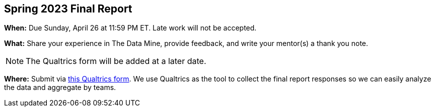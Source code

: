 == Spring 2023 Final Report

*When:* Due Sunday, April 26 at 11:59 PM ET. Late work will not be accepted. 

*What:* Share your experience in The Data Mine, provide feedback, and write your mentor(s) a thank you note. 

[NOTE]
====
The Qualtrics form will be added at a later date.
====

*Where:* Submit via link:XXXX[this Qualtrics form]. We use Qualtrics as the tool to collect the final report responses so we can easily analyze the data and aggregate by teams. 

